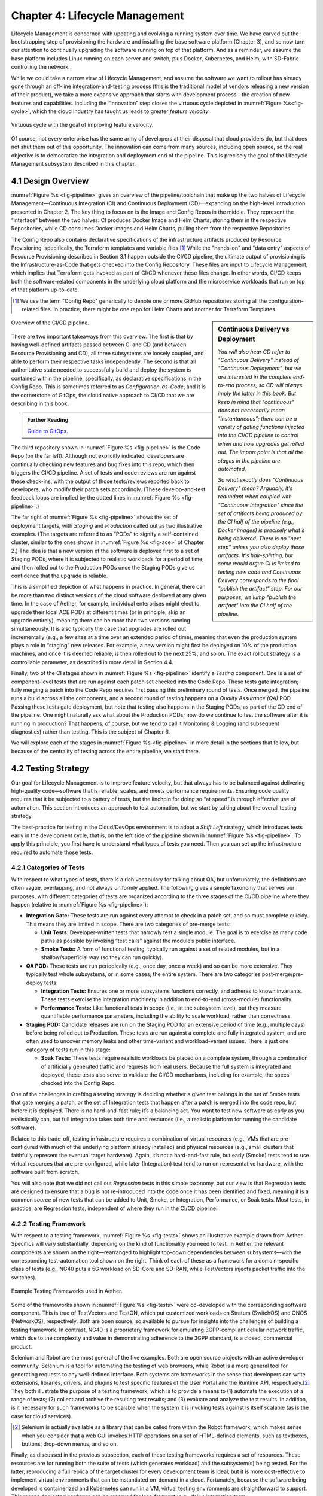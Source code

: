 Chapter 4:  Lifecycle Management
================================
	
Lifecycle Management is concerned with updating and evolving a running
system over time. We have carved out the bootstrapping step of
provisioning the hardware and installing the base software platform
(Chapter 3), and so now turn our attention to continually upgrading
the software running on top of that platform. And as a reminder, we
assume the base platform includes Linux running on each server and
switch, plus Docker, Kubernetes, and Helm, with SD-Fabric controlling
the network.

While we could take a narrow view of Lifecycle Management, and assume
the software we want to rollout has already gone through an off-line
integration-and-testing process (this is the traditional model of
vendors releasing a new version of their product), we take a more
expansive approach that starts with development process—the creation
of new features and capabilities. Including the “innovation” step
closes the virtuous cycle depicted in :numref:`Figure %s<fig-cycle>`,
which the cloud industry has taught us leads to greater *feature
velocity*.

.. _fig-cycle:
.. figure:: figures/Slide9.png
   :width: 500px
   :align: center

   Virtuous cycle with the goal of improving feature velocity.

Of course, not every enterprise has the same army of developers at
their disposal that cloud providers do, but that does not shut them
out of this opportunity. The innovation can come from many sources,
including open source, so the real objective is to democratize the
integration and deployment end of the pipeline. This is precisely the
goal of the Lifecycle Management subsystem described in this chapter.

4.1 Design Overview
-------------------

:numref:`Figure %s <fig-pipeline>` gives an overview of the
pipeline/toolchain that make up the two halves of Lifecycle
Management—Continuous Integration (CI) and Continuous Deployment
(CD)—expanding on the high-level introduction presented in
Chapter 2. The key thing to focus on is the Image and Config Repos in
the middle. They represent the “interface” between the two halves: CI
produces Docker Image and Helm Charts, storing them in the respective
Repositories, while CD consumes Docker Images and Helm Charts, pulling
them from the respective Repositories.

The Config Repo also contains declarative specifications of the
infrastructure artifacts produced by Resource Provisioning,
specifically, the Terraform templates and variable files.\ [#]_ While
the "hands-on" and "data entry" aspects of Resource Provisioning
described in Section 3.1 happen outside the CI/CD pipeline, the
ultimate output of provisioning is the Infrastructure-as-Code that
gets checked into the Config Repository. These files are input to
Lifecycle Management, which implies that Terraform gets invoked as
part of CI/CD whenever these files change. In other words, CI/CD keeps
both the software-related components in the underlying cloud platform
and the microservice workloads that run on top of that platform
up-to-date.

.. [#] We use the term "Config Repo" generically to denote one or more
       GitHub repositories storing all the configuration-related
       files.  In practice, there might be one repo for Helm Charts
       and another for Terraform Templates.

.. sidebar:: Continuous Delivery vs Deployment
	     
    *You will also hear CD refer to "Continuous Delivery" instead of
    "Continuous Deployment", but we are interested in the complete
    end-to-end process, so CD will always imply the latter in this
    book. But keep in mind that "continuous" does not necessarily mean
    "instantaneous"; there can be a variety of gating functions
    injected into the CI/CD pipeline to control when and how upgrades
    get rolled out. The import point is that all the stages in the pipeline
    are automated.*
    
    *So what exactly does "Continuous Delivery" mean? Arguably, it's
    redundant when coupled with "Continuous Integration" since the
    set of artifacts being produced by the CI half of the pipeline
    (e.g., Docker images) is precisely what's being delivered. There
    is no "next step" unless you also deploy those artifacts. It's
    hair-splitting, but some would argue CI is limited to testing new
    code and Continuous Delivery corresponds to the final "publish
    the artifact" step. For our purposes, we lump "publish the
    artifact" into the CI half of the pipeline.*

.. _fig-pipeline:
.. figure:: figures/Slide10.png
   :width: 500px
   :align: center

   Overview of the CI/CD pipeline.

There are two important takeaways from this overview. The first is
that by having well-defined artifacts passed between CI and CD (and
between Resource Provisioning and CD), all three subsystems are
loosely coupled, and able to perform their respective tasks
independently. The second is that all authoritative state needed to
successfully build and deploy the system is contained within the
pipeline, specifically, as declarative specifications in the Config
Repo. This is sometimes referred to as *Configuration-as-Code*, and it
is the cornerstone of GitOps, the cloud native approach to CI/CD that
we are describing in this book.

.. _reading_gitops:
.. admonition:: Further Reading

   `Guide to GitOps
   <https://www.weave.works/technologies/gitops/>`__.

The third repository shown in :numref:`Figure %s <fig-pipeline>` is
the Code Repo (on the far left). Although not explicitly indicated,
developers are continually checking new features and bug fixes into
this repo, which then triggers the CI/CD pipeline. A set of tests and
code reviews are run against these check-ins, with the output of those
tests/reviews reported back to developers, who modify their patch sets
accordingly. (These develop-and-test feedback loops are implied by the
dotted lines in :numref:`Figure %s <fig-pipeline>`.)

The far right of :numref:`Figure %s <fig-pipeline>` shows the set of
deployment targets, with *Staging* and *Production* called out as two
illustrative examples. (The targets are referred to as “PODs” to
signify a self-contained cluster, similar to the ones shown in
:numref:`Figure %s <fig-ace>` of Chapter 2.) The idea is that a new
version of the software is deployed first to a set of Staging PODs,
where it is subjected to realistic workloads for a period of time, and
then rolled out to the Production PODs once the Staging PODs give us
confidence that the upgrade is reliable.
	
This is a simplified depiction of what happens in practice. In
general, there can be more than two distinct versions of the cloud
software deployed at any given time. In the case of Aether, for
example, individual enterprises might elect to upgrade their local ACE
PODs at different times (or in principle, skip an upgrade entirely),
meaning there can be more than two versions running simultaneously. It
is also typically the case that upgrades are rolled out incrementally
(e.g., a few sites at a time over an extended period of time), meaning
that even the production system plays a role in “staging” new
releases. For example, a new version might first be deployed on 10% of
the production machines, and once it is deemed reliable, is then
rolled out to the next 25%, and so on. The exact rollout strategy is a
controllable parameter, as described in more detail in Section 4.4.

Finally, two of the CI stages shown in :numref:`Figure %s
<fig-pipeline>` identify a *Testing* component. One is a set of
component-level tests that are run against each patch set checked into
the Code Repo. These tests gate integration; fully merging a patch
into the Code Repo requires first passing this preliminary round of
tests. Once merged, the pipeline runs a build across all the
components, and a second round of testing happens on a *Quality
Assurance (QA)* POD. Passing these tests gate deployment, but note
that testing also happens in the Staging PODs, as part of the CD end
of the pipeline. One might naturally ask what about the Production
PODs; how do we continue to test the software after it is running in
production?  That happens, of course, but we tend to call it
Monitoring & Logging (and subsequent diagnostics) rather than
testing. This is the subject of Chapter 6.

We will explore each of the stages in :numref:`Figure %s
<fig-pipeline>` in more detail in the sections that follow, but
because of the centrality of testing across the entire pipeline, we
start there.

4.2 Testing Strategy
--------------------

Our goal for Lifecycle Management is to improve feature velocity, but
that always has to be balanced against delivering high-quality
code—software that is reliable, scales, and meets performance
requirements. Ensuring code quality requires that it be subjected to a
battery of tests, but the linchpin for doing so “at speed” is through
effective use of automation. This section introduces an approach to
test automation, but we start by talking about the overall testing
strategy.

The best-practice for testing in the Cloud/DevOps environment is to
adopt a *Shift Left* strategy, which introduces tests early in the
development cycle, that is, on the left side of the pipeline shown in
:numref:`Figure %s <fig-pipeline>`. To apply this principle, you first
have to understand what types of tests you need. Then you can set up
the infrastructure required to automate those tests.

4.2.1 Categories of Tests
~~~~~~~~~~~~~~~~~~~~~~~~~

With respect to what types of tests, there is a rich vocabulary for
talking about QA, but unfortunately, the definitions are often vague,
overlapping, and not always uniformly applied. The following gives a
simple taxonomy that serves our purposes, with different categories of
tests are organized according to the three stages of the CI/CD
pipeline where they happen (relative to :numref:`Figure %s
<fig-pipeline>`):

* **Integration Gate:** These tests are run against every attempt to
  check in a patch set, and so must complete quickly. This means they
  are limited in scope. There are two categories of pre-merge tests:
  
  * **Unit Tests:** Developer-written tests that narrowly test a
    single module. The goal is to exercise as many code paths as
    possible by invoking “test calls” against the module’s public
    interface.
    
  * **Smoke Tests:** A form of functional testing, typically run
    against a set of related modules, but in a shallow/superficial way
    (so they can run quickly).
    
* **QA POD:** These tests are run periodically (e.g., once day, once a
  week) and so can be more extensive. They typically test whole
  subsystems, or in some cases, the entire system. There are two
  categories post-merge/pre-deploy tests:
  
  * **Integration Tests:** Ensures one or more subsystems functions
    correctly, and adheres to known invariants. These tests exercise
    the integration machinery in addition to end-to-end (cross-module)
    functionality.
    
  * **Performance Tests:** Like functional tests in scope (i.e., at
    the subsystem level), but they measure quantifiable performance
    parameters, including the ability to scale workload, rather than
    correctness.
    
* **Staging POD:** Candidate releases are run on the Staging POD for
  an extensive period of time (e.g., multiple days) before being
  rolled out to Production. These tests are run against a complete and
  fully integrated system, and are often used to uncover memory leaks
  and other time-variant and workload-variant issues. There is just
  one category of tests run in this stage:
  
  * **Soak Tests:** These tests require realistic workloads be placed
    on a complete system, through a combination of artificially
    generated traffic and requests from real users. Because the full
    system is integrated and deployed, these tests also serve to
    validate the CI/CD mechanisms, including for example, the specs
    checked into the Config Repo.
    
One of the challenges in crafting a testing strategy is deciding
whether a given test belongs in the set of Smoke tests that gate
merging a patch, or the set of Integration tests that happen after a
patch is merged into the code repo, but before it is deployed. There
is no hard-and-fast rule; it’s a balancing act. You want to test new
software as early as you realistically can, but full integration takes
both time and resources (i.e., a realistic platform for running the
candidate software).

Related to this trade-off, testing infrastructure requires a
combination of virtual resources (e.g., VMs that are pre-configured
with much of the underlying platform already installed) and physical
resources (e.g., small clusters that faithfully represent the eventual
target hardware). Again, it’s not a hard-and-fast rule, but early
(Smoke) tests tend to use virtual resources that are pre-configured,
while later (Integration) test tend to run on representative hardware,
with the software built from scratch.

You will also note that we did not call out *Regression* tests in this
simple taxonomy, but our view is that Regression tests are designed to
ensure that a bug is not re-introduced into the code once it has been
identified and fixed, meaning it is a common *source* of new tests that
can be added to Unit, Smoke, or Integration, Performance, or Soak
tests. Most tests, in practice, are Regression tests, independent of
where they run in the CI/CD pipeline.

4.2.2 Testing Framework
~~~~~~~~~~~~~~~~~~~~~~~

With respect to a testing framework, :numref:`Figure %s
<fig-tests>` shows an illustrative example drawn from
Aether. Specifics will vary substantially, depending on the kind of
functionality you need to test. In Aether, the relevant components are
shown on the right—rearranged to highlight top-down dependencies
between subsystems—with the corresponding test-automation tool shown
on the right. Think of each of these as a framework for a
domain-specific class of tests (e.g., NG40 puts a 5G workload on
SD-Core and SD-RAN, while TestVectors injects packet traffic into the
switches).

.. _fig-tests:
.. figure:: figures/Slide11.png
   :width: 500px
   :align: center

   Example Testing Frameworks used in Aether.

Some of the frameworks shown in :numref:`Figure %s
<fig-tests>` were co-developed with the corresponding software
component. This is true of TestVectors and TestON, which put
customized workloads on Stratum (SwitchOS) and ONOS (NetworkOS),
respectively. Both are open source, so available to pursue for
insights into the challenges of building a testing framework. In
contrast, NG40 is a proprietary framework for emulating 3GPP-compliant
cellular network traffic, which due to the complexity and value in
demonstrating adherence to the 3GPP standard, is a closed, commercial
product.

Selenium and Robot are the most general of the five examples. Both are
open source projects with an active developer community. Selenium is a
tool for automating the testing of web browsers, while Robot is a more
general tool for generating requests to any well-defined interface.
Both systems are frameworks in the sense that developers can write
extensions, libraries, drivers, and plugins to test specific features
of the User Portal and the Runtime API, respectively.\ [#]_ They both
illustrate the purpose of a testing framework, which is to provide a
means to (1) automate the execution of a range of tests; (2) collect
and archive the resulting test results; and (3) evaluate and analyze
the test results. In addition, is it necessary for such frameworks to
be scalable when the system it is invoking tests against is itself
scalable (as is the case for cloud services).

.. [#] Selenium is actually available as a library that can be called
    from within the Robot framework, which makes sense when you
    consider that a web GUI invokes HTTP operations on a set of
    HTML-defined elements, such as textboxes, buttons, drop-down
    menus, and so on.

Finally, as discussed in the previous subsection, each of these
testing frameworks requires a set of resources. These resources are
for running both the suite of tests (which generates workload) and the
subsystem(s) being tested. For the latter, reproducing a full replica
of the target cluster for every development team is ideal, but it is
more cost-effective to implement virtual environments that can be
instantiated on-demand in a cloud. Fortunately, because the software
being developed is containerized and Kubernetes can run in a VM,
virtual testing environments are straightforward to support. This
means dedicated hardware can be reserved for less-frequent (e.g.,
daily) integration tests.

4.3 Continuous Integration
--------------------------

The Continuous Integration (CI) half of Lifecycle Management is all
about translating source code checked in by developers, into a
deployable set of Docker Images. As discussed in the previous section,
this is largely an exercise in running a set of tests against the
code—first to test if it is ready to be integrated and then to test if
it was successfully integrated—where the integration itself is
entirely carried out according to a declarative specification. This is
the value proposition of the microservice architecture: each of the
components is developed independently, packaged as a container
(Docker), and then deployed and interconnected by a container
management system (Kubernetes) according to a declarative integration
plan (Helm).

But this story overlooks a few important details that we now discuss,
in part by filling in some specific mechanisms.

4.3.1 Code Repositories
~~~~~~~~~~~~~~~~~~~~~~~

Code Repositories, such as GitHub and Gerrit, typically provide a
means to tentatively submit a patch set, triggering a set of static
checks (e.g., passes linter, license, and CLA checks), and giving code
reviewers a chance to inspect and comment on the code. This mechanism
also provides a means to trigger the build-integrate-test processes
discussed next. Once all such checks complete to the satisfaction of
the engineers responsible for the affected modules, the patch set is
merged. This is all part of the well-understood software development
process, and so we do not discuss it further. The important takeaway
for our purposes is that there is a well-defined interface between
code repositories and subsequent stages of the CI/CD pipeline.

4.3.2 Build-Integrate-Test
~~~~~~~~~~~~~~~~~~~~~~~~~~

The heart of the CI pipeline is a mechanism for executing a set of
processes that (a) build the component(s) impacted by a given patch
set, (b) integrate the resulting executable images (e.g, binaries)
with other images to construct larger subsystems, (c) run a set of
tests against those integrated subsystems and post the results,
and (d) optionally publish new deployment artifacts (e.g, Docker
images) to the downstream image repository. This last step happens
only after the patch set has been accepted and merged into the repo
(which also triggers the *Build* stage in :numref:`Figure %s
<fig-pipeline>` to run), but importantly, how images are
built/integrated for testing is exactly the same as how they are
built/integrated for deployment. The design principle is that there
are no special cases; just different “off-ramps” for the end-to-end
CI/CD pipeline.

There is no topic on which developers have stronger opinions than the
merits (and flaws) of different build tools. Old-school C coders
raised on Unix prefer Make. Google developed Bazel, and made it
available as open source. The Apache Foundation released Maven, which
evolved into Gradle. We prefer to not pick sides in this unwinnable
debate, but instead acknowledge that different teams will pick
different build tools for their individual projects (which we've been
referring to in generic terms as subsystems), and we will employ a
simple second-level tool to integrate the output of all those
sophisticated first-level tools. Our choice for the second-level tool
is Jenkins, which provides little more than a means to define a script
(called a job) to run in response to some event.

4.4 Continuous Deployment
-------------------------

We are now ready to act on the configuration-as-code checked into the
Config Repo, which includes both the set of Terraform Templates that
specify the underlying infrastructure (we've been calling this the
cloud platform) and the set of Helm Charts that specify the collection
of microservices (sometimes called applications) that are to be
deployed on that infrastructure. We already know about Terraform from
Chapter 3: it's the agent that actually "acts on" the
infrastructure-related forms. For its counterpart on the application
side we use an open source project called Fleet.

:numref:`Figure %s <fig-fleet>` shows the big picture we are working
towards. Notice that both Fleet and Terraform depend on the
Provisioning API exported by each backend cloud provider, although
roughly speaking, Terraform invokes the "manage Kubernetes" aspects of
those APIs, and Fleet invokes the "use Kubernetes" aspects of those
APIs. Consider each in turn.

.. _fig-fleet:
.. figure:: figures/Slide22.png
   :width: 500px
   :align: center

   Relationship between the main CD agents (Terraform and Fleet) and
   the backend Kubernetes clusters.

The Terraform side of :numref:`Figure %s <fig-fleet>` is responsible
for deploying (and configuring) the latest platform level software.
For example, if the operator wants to add a server (or VM) to a given
cluster, upgrade the version of Kubernetes, change the CNI plug-in
Kubernetes uses, the desired configuration is specified in the
Terraform config files. (Recall that Terraform computes the delta
between the existing and desired state, and executes the calls
required to bring the former in line with the latter.) Anytime new
hardware is added to an existing POD, the corresponding Terraform file
is modified accordingly and checked into the Config Repo, triggering
the deployment task.

The Fleet side of :numref:`Figure %s <fig-fleet>` is responsible for
installing the collection of microservices that are to run on each
cluster. These microservices, organized as one or more applications,
are specified by Helm Charts. If we were trying to deploy a single
Chart on just one one Kubernetes cluster, then we'd be done: Helm is
exactly the right tool to carry out that task. The value of Fleet is
that it scales up that process, helping us manage the deployment of
multiple charts across multiple clusters. (Fleet is a spin-off from
Rancher, but is an independent mechanism that can be used directly
with Helm.)

.. _reading_fleet:
.. admonition:: Further Reading

   `Fleet: GitOps at Scale
   <https://fleet.rancher.io/>`__.

Fleet defines three concepts that are relevant to our discussion. The
first is a *Bundle*, which defines the fundamental unit of what gets
deployed. In our case, a Bundle is equivalent to a set of one or more
Helm Charts. The second is a *Cluster Group*, which identifies a set
of Kubernetes clusters that are to be treated in an equivalent way. In
our case, the set of all clusters labeled ``Production`` could be
treated as one such a group, and all clusters labeled ``Staging``
could be treated another such group. (Here, we are talking about the
``env`` label assigned to each cluster in its Terraform spec, as
illustrated in the examples shown in Section 3.2.) The third is a
*GitRepo*, which is a repository to watch for changes to bundle
artifacts. In our case, new are Helm Charts are checked into the
Config Repo (but as indicated in at the first of this chapter, there
is likely a dedicated "Helm Repo" in practice).

Understanding Fleet is then straightforward. It provides a way to
define associations between Bundles, Cluster Groups, and GitRepos,
such that whenever a new Helm chart is checked into a GitRepo, all
Bundles that contain that chart are (re-)deployed on all associated
Cluster Groups.

4.5 Version Control
-------------------

The CI/CD toolchain introduced in this chapter works only when applied
in concert with an end-to-end versioning strategy, ensuring that the
right combination of source modules get integrated, and later, the
right combination of images get deployed.

Our starting point is to adopt the widely-accepted practice of
*Semantic Versioning*, where each component is assigned a three-part
version number *MAJOR.MINOR.PATCH* (e.g., ``3.2.4``), where the
*MAJOR* version increments whenever you make an incompatible API
change, the *MINOR* version increments when you add functionality in a
backward compatible way, and the *PATCH* corresponds to a backwards
compatible bug fix.

.. _reading_semver:
.. admonition:: Further Reading

   `Semantic Versioning 2.0.0 <https://semver.org/>`__.

The following sketches one possible interplay between versioning and
the CI/CD toolchain, keeping in mind there are different approaches to
the problem. We break the sequence down to the three main stages of
the software lifecycle:

**Development Time**
   
* Every patch checked into a source code repo includes an up-to-date
  semantic version number in a ``VERSION`` file in the repository.
  Note that every *patch* does not necessarily equal every *commit*,
  as it is not uncommon to make multiple changes to an "in
  development" version, sometimes denoted ``3.2.4-dev``, for
  example. This ``VERSION`` file is primarily used by developers, as a
  convenient way to keep track of the current version number.

* The commit that does correspond to a finalized patch is also tagged
  (in the repo) with the corresponding semantic version number. In
  GitHub, this tag is bound to a hash that unambiguously identifies
  the commit, making it the authoritative way of binding a version
  number to a particular instance of the source code.

* For repos that correspond to microservices, the repo also has a
  Dockerfile that gives the recipe for building a Docker image from
  that (and other) software module(s).

**Integration Time**   

* The CI toolchain does a sanity check on each component's version
  number, ensuring it doesn't regress, and when it sees a new number
  for a microservice, builds a new image and uploads it to the image
  repo. By convention, this image includes the corresponding source
  code version number in the unique name assigned to the image.
  
**Deployment Time**

* The CD toolchain instantiates the set of Docker Images, as specified
  by name in one or more Helm Charts. Since these image names include
  the semantic version number, by convention, we know the
  corresponding software version being deployed.

* Each Helm Chart is also checked into a repository, and hence, has
  its own version number. Each time a Helm Chart changes, because the
  version of a constituent Docker Image changes, the chart's version
  number also changes.

* Helm Charts can be organized hierarchically, that is, with one Chart
  including one or more other Charts (each with their own version
  number), with the version of the root Chart effectively identifying
  the version of the system as a whole being deployed.

While some of the Source Code :math:`\rightarrow` Docker Image
:math:`\rightarrow` Kubernetes Container relationships just outlined
can be codified in the toolchain, at least at the level of automated
sanity tests that catch obvious mistakes, responsibility ultimately
falls to the developers checking in source code and the operators
checking in configuration code; they must correctly specify the
versions they intended. But having a simple and clear versioning
strategy is a requirement for doing that job.

Finally, because versioning is inherently related to APIs, with the
*MAJOR* version number incremented whenever the API changes in
non-backward-compatible way, developers are responsible for ensuring
their software is able to correctly consume any APIs they depend
on. Doing so becomes problematic when there is persistent state
involved, by which we mean state that must be preserved across
multiple version of the software that accesses it. This is a problem
that all operational systems that run continuously have to deal with,
and typically requires a *data migration* strategy. Solving this
problem in a general way for application-level state is beyond the
scope of this book, but solving it for the cloud management system
(which has its own persistent state) is a topic we take up in the next
chapter.

4.6 What about GitOps?
----------------------

The CI/CD pipeline described in this chapter is consistent with
GitOps, an approach to DevOps designed around the idea of
*configuration-as-code*\—making the code repo (e.g. GitHub) the single
source of truth for building and deploying a cloud native system. The
approach is premised on first making all configuration state
declarative (e.g, specified in Helm Charts and Terraform Templates),
and then treating this repo as the single source of truth for building
and deploying a cloud native system. It doesn't matter if you patch a
Python file or update a config file, the repo triggers the CI/CD
pipeline as described in this chapter.

While the approach described in this chapter is based on the GitOps
model, there are three considerations that mean GitOps is not the end
of the story. All hinge on the question of whether **all** state
needed to operate a cloud native system can be managed **entirely**
with a repository-based mechanism.

The first consideration is that we need to acknowledge the difference
between people who develop software and people who build and operate
systems using that software. DevOps (in its simplest formulation)
implies there should be no distinction. In practice, developers are
often far removed from operators, or more to the point, they are far
removed from design decisions about exactly how others will end up
using their software. For example, software is usually implemented
with a particular set of use cases in mind, but it is later integrated
with other software to build entirely new cloud apps that have their
own set of abstractions and features, and correspondingly, their own
collection of configuration state. This is true for Aether, where the
SD-Core subsystem was originally implemented for use in global
cellular networks, but is being repurposed to support private 4G/5G in
enterprises.

While it is true such state could be managed in a GitHub repo, the
idea of configuration management by pull request is overly
simplistic. There are both low-level (implementation-centric) and
high-level (application-centric) variables; in other words, it is
common to have one or more layers of abstraction running on top of the
base software. In the limit, it may even be an end-user (e.g., an
enterprise user in Aether) that wants to change this state, which
implies fine-grained access control is likely a requirement. None of
this disqualifies GitOps as a way to manage such state, but it does
raise the possibility that not all state is created equal—that there
is a range of configuration state variables being accessed at
different times by different people with different skill sets, and
most importantly, needing different levels of privilege.

The second consideration has to do with where configuration state
originates. For example, consider the addresses assigned to the
servers assembled in a cluster, which might originate in an
organization’s inventory system. Or in the case of a 5G service like
Aether, there are unique identifiers assigned to mobile devices that
are managed in a global subscriber database. In general, systems often
have to deal with multiple—sometimes external—sources of configuration
state, and knowing which copy is authoritative and which is derivative
is inherently problematic. There is no single right answer, but
situations like this raise the possibility that the authoritative copy
of configuration state needs to be maintained apart from any single
use of that state.

The third consideration is how frequently this state changes, and
hence, potentially triggers restarting or possibly even re-deploying a
set of containers. Doing so certainly makes sense for “set once”
configuration parameters, but what about “runtime settable” control
variables? What is the most cost-effective way to update system
parameters that have the potential to change frequently? Again, this
raises the possibility that not all state is created equal, and that
there is a continuum of configuration state variables.

These three considerations point to there being a distinction between
build-time configuration state and runtime control state, the topic of
the next chapter. We emphasize, however, that the question of how to
manage such state does not have a single correct answer; drawing a
crisp line between “configuration” and “control” is notoriously
difficult. Both the repo-based mechanism championed by GitOps and
runtime control alternatives described in the next chapter provide
value, and it is a question of which is the better match for any given
piece of information that needs to be maintained for a cloud to
operate properly.


